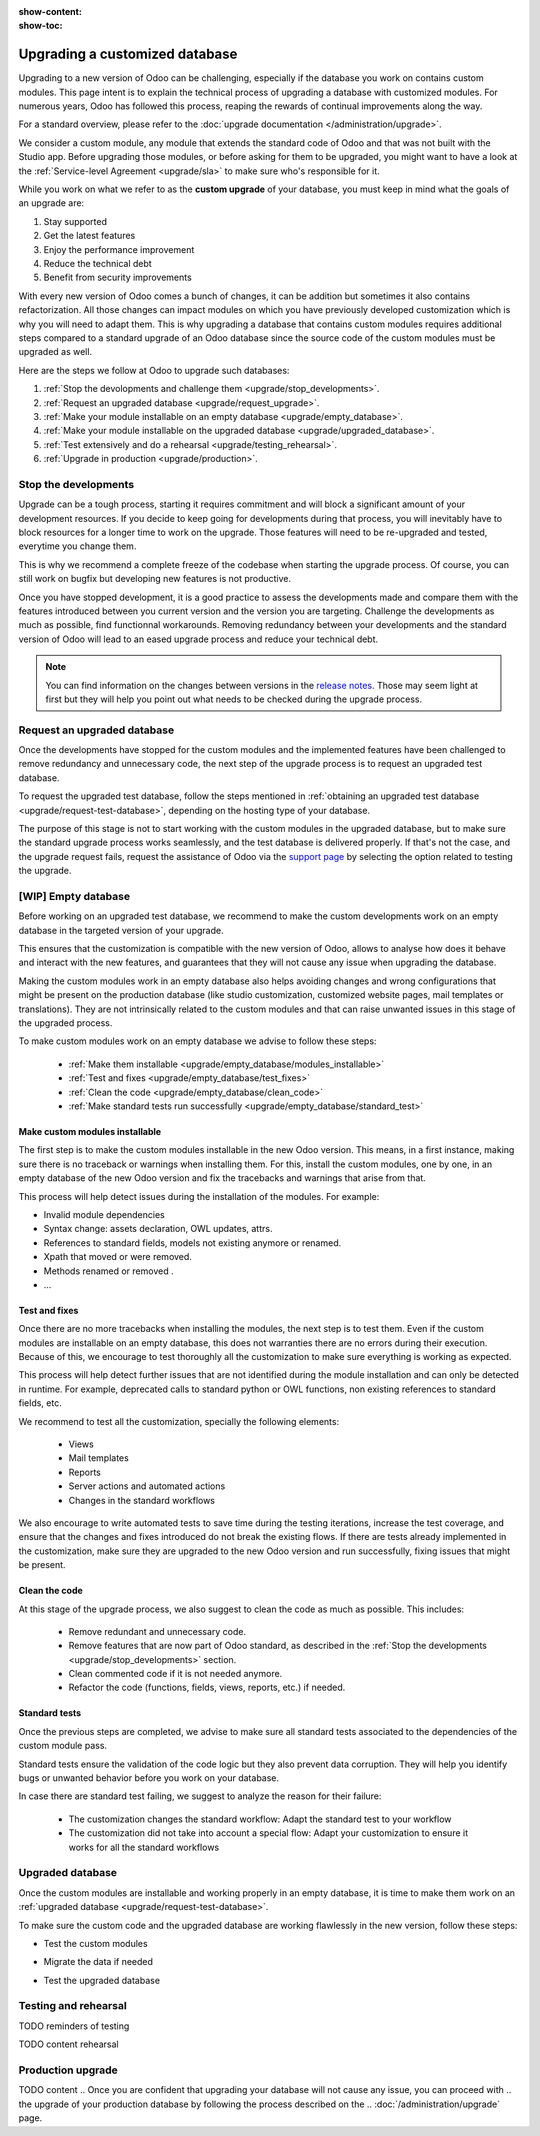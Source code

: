 :show-content:
:show-toc:

.. _upgrade/upgrade_custom_db:

===============================
Upgrading a customized database
===============================


Upgrading to a new version of Odoo can be challenging, especially if the database you work on
contains custom modules. This page intent is to explain the technical process of upgrading a
database with customized modules. For numerous years, Odoo has followed this process, reaping the
rewards of continual improvements along the way.

For a standard overview, please refer to the :doc:`upgrade documentation </administration/upgrade>`.

We consider a custom module, any module that extends the standard code of Odoo and that was not
built with the Studio app. 
Before upgrading those modules, or before asking for them to be upgraded, you might want to have a
look at the :ref:`Service-level Agreement <upgrade/sla>` to make sure who's responsible for it.

While you work on what we refer to as the **custom upgrade** of your database, 
you must keep in mind what the goals of an upgrade are:

#. Stay supported
#. Get the latest features
#. Enjoy the performance improvement
#. Reduce the technical debt
#. Benefit from security improvements

With every new version of Odoo comes a bunch of changes, it can be addition but sometimes it also
contains refactorization. All those changes can impact modules on which you have previously
developed customization which is why you will need to adapt them.
This is why upgrading a database that contains custom modules requires additional steps compared to
a standard upgrade of an Odoo database since the source code of the custom modules
must be upgraded as well. 

Here are the steps we follow at Odoo to upgrade such databases:

#. :ref:`Stop the devolopments and challenge them <upgrade/stop_developments>`.
#. :ref:`Request an upgraded database <upgrade/request_upgrade>`.
#. :ref:`Make your module installable on an empty database <upgrade/empty_database>`.
#. :ref:`Make your module installable on the upgraded database <upgrade/upgraded_database>`.
#. :ref:`Test extensively and do a rehearsal <upgrade/testing_rehearsal>`.
#. :ref:`Upgrade in production <upgrade/production>`.


.. _upgrade/stop_developments:

Stop the developments
=====================

Upgrade can be a tough process, starting it requires commitment and will block a significant amount
of your development resources. If you decide to keep going for developments during that process, you
will inevitably have to block resources for a longer time to work on the upgrade.
Those features will need to be re-upgraded and tested, everytime you change them.

This is why we recommend a complete freeze of the codebase when starting the upgrade process.
Of course, you can still work on bugfix but developing new features is not productive.

Once you have stopped development, it is a good practice to assess the developments made and compare
them with the features introduced between you current version and the version you are targeting.
Challenge the developments as much as possible, find functionnal workarounds.
Removing redundancy between your developments and the standard version of Odoo will lead to an eased
upgrade process and reduce your technical debt.


.. note::
   You can find information on the changes between versions in the `release notes
   <https:/odoo.com/page/release-notes>`_. 
   Those may seem light at first but they will help you point out what needs to be checked during
   the upgrade process.


.. _upgrade/request_upgrade:

Request an upgraded database
============================

Once the developments have stopped for the custom modules and the implemented features have been
challenged to remove redundancy and unnecessary code, the next step of the upgrade process is to
request an upgraded test database.

To request the upgraded test database, follow the steps mentioned in 
:ref:`obtaining an upgraded test database <upgrade/request-test-database>`, depending on the hosting
type of your database.

The purpose of this stage is not to start working with the custom modules in the upgraded database,
but to make sure the standard upgrade process works seamlessly, and the test database is delivered
properly. If that's not the case, and the upgrade request fails, request the assistance of Odoo via
the `support page <https://odoo.com/help?stage=migration>`__ by selecting the option related to
testing the upgrade. 


.. _upgrade/empty_database:

[WIP] Empty database
====================

Before working on an upgraded test database, we recommend to make the custom developments work on an
empty database in the targeted version of your upgrade.

This ensures that the customization is compatible with the new version of Odoo, allows to analyse
how does it behave and interact with the new features, and guarantees that they will not cause any
issue when upgrading the database.

Making the custom modules work in an empty database also helps avoiding changes and wrong
configurations that might be present on the production database (like studio customization,
customized website pages, mail templates or translations). They are not intrinsically related to the
custom modules and that can raise unwanted issues in this stage of the upgraded process.

To make custom modules work on an empty database we advise to follow these steps:

  - :ref:`Make them installable <upgrade/empty_database/modules_installable>`
  - :ref:`Test and fixes <upgrade/empty_database/test_fixes>`
  - :ref:`Clean the code <upgrade/empty_database/clean_code>`
  - :ref:`Make standard tests run successfully <upgrade/empty_database/standard_test>`


.. _upgrade/empty_database/modules_installable:

Make custom modules installable
-------------------------------

The first step is to make the custom modules installable in the new Odoo version.
This means, in a first instance, making sure there is no traceback or warnings when installing them.
For this, install the custom modules, one by one, in an empty database of the new Odoo version and
fix the tracebacks and warnings that arise from that.

.. TODO Re-check and explain better the examples, ideally add references to PR such as attrs change

This process will help detect issues during the installation of the modules. For example:

- Invalid module dependencies
- Syntax change: assets declaration, OWL updates, attrs.
- References to standard fields, models not existing anymore or renamed.
- Xpath that moved or were removed.
- Methods renamed or removed .
- ...

.. _upgrade/empty_database/test_fixes:

Test and fixes
--------------

Once there are no more tracebacks when installing the modules, the next step is to test them.
Even if the custom modules are installable on an empty database, this does not warranties there are
no errors during their execution. Because of this, we encourage to test thoroughly all the
customization to make sure everything is working as expected.

This process will help detect further issues that are not identified during the module installation
and can only be detected in runtime. For example, deprecated calls to standard python or OWL
functions, non existing references to standard fields, etc.

We recommend to test all the customization, specially the following elements:

  - Views
  - Mail templates
  - Reports
  - Server actions and automated actions
  - Changes in the standard workflows



.. For further information about testing a database, you can check this page: 
.. :ref:`Testing the new version of the database <upgrade/test_your_db>`.
.. This can also be applied to your custom modules on an empty database


We also encourage to write automated tests to save time during the testing iterations, increase the
test coverage, and ensure that the changes and fixes introduced do not break the existing flows.
If there are tests already implemented in the customization, make sure they are upgraded to the new
Odoo version and run successfully, fixing issues that might be present.

.. _upgrade/empty_database/clean_code:

Clean the code
--------------

At this stage of the upgrade process, we also suggest to clean the code as much as possible.
This includes: 

  - Remove redundant and unnecessary code.
  - Remove features that are now part of Odoo standard, as described in the
    :ref:`Stop the developments <upgrade/stop_developments>` section.
  - Clean commented code if it is not needed anymore.
  - Refactor the code (functions, fields, views, reports, etc.) if needed.

.. _upgrade/empty_database/standard_test:

Standard tests
--------------

Once the previous steps are completed, we advise to make sure all standard tests associated to the
dependencies of the custom module pass.

Standard tests ensure the validation of the code logic but they also prevent data corruption.
They will help you identify bugs or unwanted behavior before you work on your database.

In case there are standard test failing, we suggest to analyze the reason for their failure:

  - The customization changes the standard workflow: Adapt the standard test to your workflow
  - The customization did not take into account a special flow: Adapt your customization to ensure
    it works for all the standard workflows


.. _upgrade/upgraded_database:

Upgraded database
=================

Once the custom modules are installable and working properly in an empty database, it is time to
make them work on an :ref:`upgraded database <upgrade/request-test-database>`.

To make sure the custom code and the upgraded database are working flawlessly in the new version,
follow these steps:

- Test the custom modules
.. TODO
.. Make sure it is still working as expected, data is not lost, views and records are not disabled, etc
- Migrate the data if needed
.. TODO - Migration scripts
.. During this process, you might have to develop
.. :ref:`migration scripts <upgrade/migration-scripts>` to reflect changes in the source code of
.. your custom modules to their corresponding data
- Test the upgraded database
.. TODO
.. For further information about testing the upgraded database, you can check this page: 
.. :ref:`Testing the new version of the database <upgrade/test_your_db>`.


.. _upgrade/testing_rehearsal:

Testing and rehearsal
=====================


.. After this step, it is crucial to do another :ref:`round of testing <upgrade/test_your_db>` to
.. assess your database usability, as well as to detect any issue with the migrated data.

TODO reminders of testing

TODO content rehearsal

.. _upgrade/production:

Production upgrade
==================



TODO content
.. Once you are confident that upgrading your database will not cause any issue, you can proceed with
.. the upgrade of your production database by following the process described on the
.. :doc:`/administration/upgrade` page.